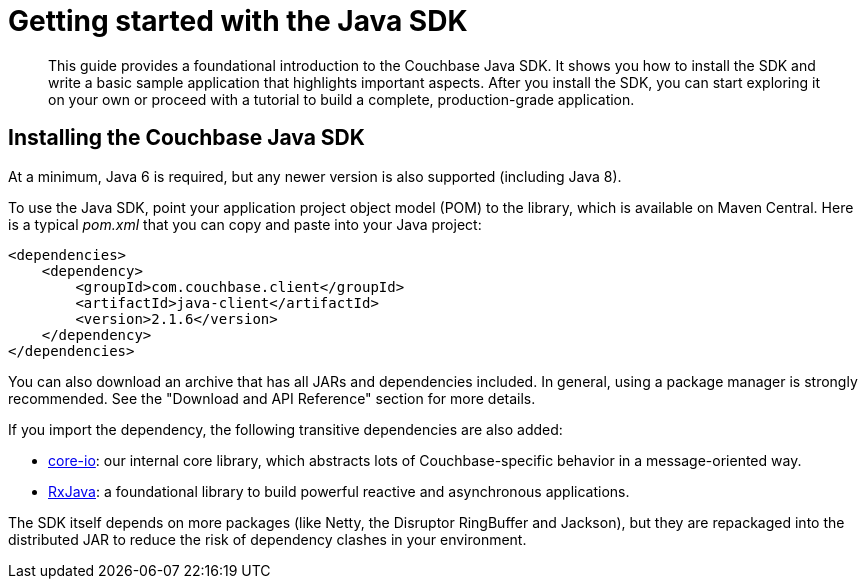 = Getting started with the Java SDK
:page-topic-type: concept

[abstract]
This guide provides a foundational introduction to the Couchbase Java SDK.
It shows you how to install the SDK and write a basic sample application that highlights important aspects.
After you install the SDK, you can start exploring it on your own or proceed with a tutorial to build a complete, production-grade application.

== Installing the Couchbase Java SDK

At a minimum, Java 6 is required, but any newer version is also supported (including Java 8).

To use the Java SDK, point your application project object model (POM) to the library, which is available on Maven Central.
Here is a typical [.path]_pom.xml_ that you can copy and paste into your Java project:

[source,xml]
----
<dependencies>
    <dependency>
        <groupId>com.couchbase.client</groupId>
        <artifactId>java-client</artifactId>
        <version>2.1.6</version>
    </dependency>
</dependencies>
----

You can also download an archive that has all JARs and dependencies included.
In general, using a package manager is strongly recommended.
See the "Download and API Reference" section for more details.

If you import the dependency, the following transitive dependencies are also added:

* https://github.com/couchbase/couchbase-jvm-core[core-io^]: our internal core library, which abstracts lots of Couchbase-specific behavior in a message-oriented way.
* https://github.com/ReactiveX/RxJava[RxJava^]: a foundational library to build powerful reactive and asynchronous applications.

The SDK itself depends on more packages (like Netty, the Disruptor RingBuffer and Jackson), but they are repackaged into the distributed JAR to reduce the risk of dependency clashes in your environment.
